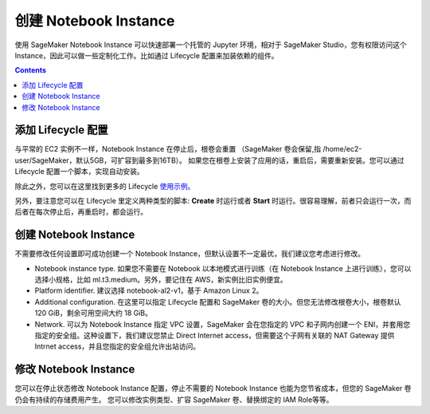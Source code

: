 #########################################
创建 Notebook Instance 
#########################################

使用 SageMaker Notebook Instance 可以快速部署一个托管的 Jupyter 环境，相对于 SageMaker Studio，您有权限访问这个 Instance，因此可以做一些定制化工作。比如通过 Lifecycle 配置来加装依赖的组件。

.. contents::

**************************
添加 Lifecycle 配置
**************************

与平常的 EC2 实例不一样，Notebook Instance 在停止后，根卷会重置 （SageMaker 卷会保留,指 /home/ec2-user/SageMaker，默认5GB，可扩容到最多到16TB）。
如果您在根卷上安装了应用的话，重启后，需要重新安装。您可以通过 Lifecycle 配置一个脚本，实现自动安装。

除此之外，您可以在这里找到更多的 Lifecycle `使用示例。 <https://github.com/aws-samples/amazon-sagemaker-notebook-instance-lifecycle-config-samples>`__ 

另外，要注意您可以在 Lifecycle 里定义两种类型的脚本: **Create** 时运行或者 **Start** 时运行。很容易理解，前者只会运行一次，而后者在每次停止后，再重启时，都会运行。

**************************
创建 Notebook Instance
**************************

不需要修改任何设置即可成功创建一个 Notebook Instance，但默认设置不一定最优，我们建议您考虑进行修改。

- Notebook instance type. 如果您不需要在 Notebook 以本地模式进行训练（在 Notebook Instance 上进行训练），您可以选择小规格，比如 ml.t3.medium。另外，要记住在 AWS，新实例比旧实例便宜。
- Platform identifier. 建议选择 notebook-al2-v1，基于 Amazon Linux 2。
- Additional configuration. 在这里可以指定 Lifecycle 配置和 SageMaker 卷的大小。但您无法修改根卷大小，根卷默认 120 GiB，剩余可用空间大约 18 GiB。
- Network. 可以为 Notebook Instance 指定 VPC 设置，SageMaker 会在您指定的 VPC 和子网内创建一个 ENI，并套用您指定的安全组。这种设置下，我们建议您禁止 Direct Internet access，但需要这个子网有关联的 NAT Gateway 提供 Intrnet access，并且您指定的安全组允许出站访问。

**************************
修改 Notebook Instance
**************************

您可以在停止状态修改 Notebook Instance 配置，停止不需要的 Notebook Instance 也能为您节省成本，但您的 SageMaker 卷仍会有持续的存储费用产生。
您可以修改实例类型、扩容 SageMaker 卷、替换绑定的 IAM Role等等。
